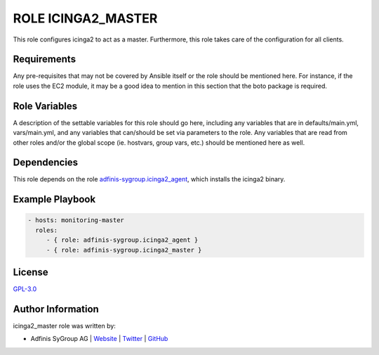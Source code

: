 ===================
ROLE ICINGA2_MASTER
===================

.. image:: https://img.shields.io/github/license/adfinis-sygroup/ansible-role-icinga2_master.svg?style=flat-square
  :target: https://github.com/adfinis-sygroup/ansible-role-icinga2_master/blob/master/LICENSE

.. image:: https://img.shields.io/travis/adfinis-sygroup/ansible-role-icinga2_master.svg?style=flat-square
  :target: https://travis-ci.org/adfinis-sygroup/ansible-role-icinga2_master

.. image:: https://img.shields.io/badge/galaxy-adfinis--sygroup.icinga2_master-660198.svg?style=flat-square
  :target: https://galaxy.ansible.com/adfinis-sygroup/icinga2_master

This role configures icinga2 to act as a master.
Furthermore, this role takes care of the configuration for all clients.


Requirements
=============

Any pre-requisites that may not be covered by Ansible itself or the role
should be mentioned here. For instance, if the role uses the EC2 module, it
may be a good idea to mention in this section that the boto package is required.


Role Variables
===============

A description of the settable variables for this role should go here, including
any variables that are in defaults/main.yml, vars/main.yml, and any variables
that can/should be set via parameters to the role. Any variables that are read
from other roles and/or the global scope (ie. hostvars, group vars, etc.)
should be mentioned here as well.


Dependencies
=============

This role depends on the role `adfinis-sygroup.icinga2_agent 
<https://galaxy.ansible.com/adfinis-sygroup/icinga2_agent>`_, which installs
the icinga2 binary.

Example Playbook
=================


.. code-block:: yaml

  - hosts: monitoring-master
    roles:
       - { role: adfinis-sygroup.icinga2_agent }
       - { role: adfinis-sygroup.icinga2_master }


License
========

`GPL-3.0 <https://github.com/adfinis-sygroup/ansible-role-icinga2_master/blob/master/LICENSE>`_


Author Information
===================

icinga2_master role was written by:

* Adfinis SyGroup AG | `Website <https://www.adfinis-sygroup.ch/>`_ | `Twitter <https://twitter.com/adfinissygroup>`_ | `GitHub <https://github.com/adfinis-sygroup>`_
